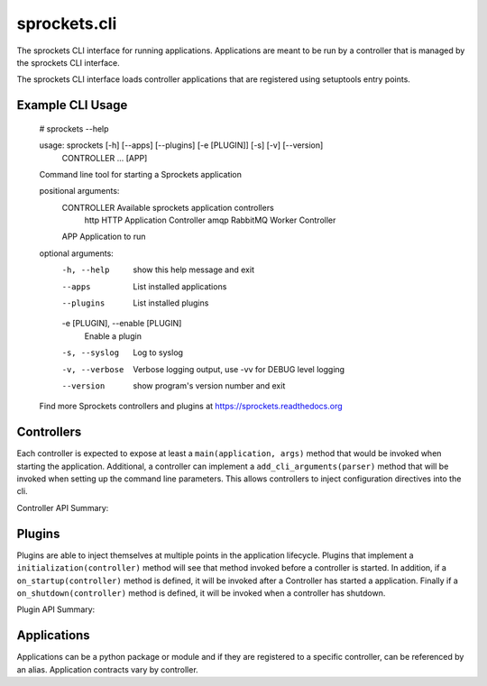 sprockets.cli
=============
The sprockets CLI interface for running applications. Applications are meant
to be run by a controller that is managed by the sprockets CLI interface.

The sprockets CLI interface loads controller applications that are registered
using setuptools entry points.


|Version| |Downloads| |Status| |Coverage| |License|

Example CLI Usage
-----------------

    # sprockets --help

    usage: sprockets [-h] [--apps] [--plugins] [-e [PLUGIN]] [-s] [-v] [--version]
                     CONTROLLER ... [APP]

    Command line tool for starting a Sprockets application

    positional arguments:
      CONTROLLER            Available sprockets application controllers
        http                HTTP Application Controller
        amqp                RabbitMQ Worker Controller
      APP                   Application to run

    optional arguments:
      -h, --help            show this help message and exit
      --apps                List installed applications
      --plugins             List installed plugins
      -e [PLUGIN], --enable [PLUGIN]
                            Enable a plugin
      -s, --syslog          Log to syslog
      -v, --verbose         Verbose logging output, use -vv for DEBUG level
                            logging
      --version             show program's version number and exit

    Find more Sprockets controllers and plugins at
    https://sprockets.readthedocs.org



Controllers
-----------

Each controller is expected to expose at least a ``main(application, args)``
method that would be invoked when starting the application. Additional, a
controller can implement a ``add_cli_arguments(parser)`` method that will be
invoked when setting up the command line parameters. This allows controllers
to inject configuration directives into the cli.

Controller API Summary:

.. code: python

    module.add_cli_arguments(ArgumentParser)     # optional
    module.main(app_module, argparse.Namespace)

Plugins
-------

Plugins are able to inject themselves at multiple points in the application
lifecycle. Plugins that implement a ``initialization(controller)`` method will
see that method invoked before a controller is started.  In addition, if a
``on_startup(controller)`` method is defined, it will be invoked after a
Controller has started a application. Finally if a ``on_shutdown(controller)``
method is defined, it will be invoked when a controller has shutdown.

Plugin API Summary:

.. code: python

    plugin.initialize(controller_module)   # optional
    plugin.on_start(controller_module)     # optional
    plugin.on_shutdown(controller_module)  # optional

Applications
------------

Applications can be a python package or module and if they are registered
to a specific controller, can be referenced by an alias. Application contracts
vary by controller.

.. |Version| image:: https://badge.fury.io/py/sprockets.svg?
   :target: http://badge.fury.io/py/sprockets

.. |Status| image:: https://travis-ci.org/sprockets/sprockets.svg?branch=master
   :target: https://travis-ci.org/sprockets/sprockets

.. |Coverage| image:: https://coveralls.io/repos/sprockets/sprockets/badge.png
   :target: https://coveralls.io/r/sprockets/sprockets
  
.. |Downloads| image:: https://pypip.in/d/sprockets/badge.svg?
   :target: https://pypi.python.org/pypi/sprockets
   
.. |License| image:: https://pypip.in/license/sprockets/badge.svg?
   :target: https://sprockets.readthedocs.org
